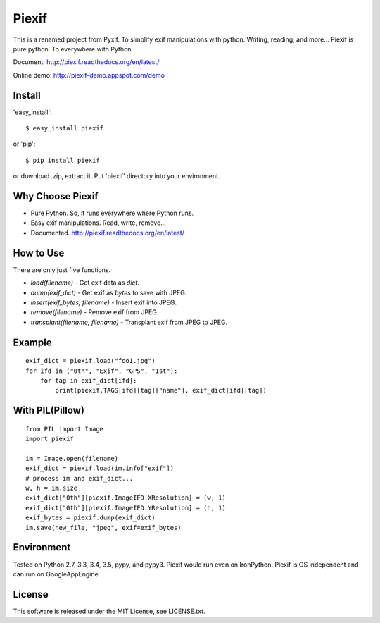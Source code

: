 Piexif
======

|Build Status| |Windows Build| |Coverage Status| |docs|


This is a renamed project from Pyxif. To simplify exif manipulations with python. Writing, reading, and more... Piexif is pure python. To everywhere with Python.


Document: http://piexif.readthedocs.org/en/latest/

Online demo: http://piexif-demo.appspot.com/demo

Install
-------

'easy_install'::

    $ easy_install piexif

or 'pip'::

    $ pip install piexif

or download .zip, extract it. Put 'piexif' directory into your environment.

Why Choose Piexif
-----------------

- Pure Python. So, it runs everywhere where Python runs.
- Easy exif manipulations. Read, write, remove...
- Documented. http://piexif.readthedocs.org/en/latest/

How to Use
----------

There are only just five functions.

- *load(filename)* - Get exif data as *dict*.
- *dump(exif_dict)* - Get exif as *bytes* to save with JPEG.
- *insert(exif_bytes, filename)* - Insert exif into JPEG.
- *remove(filename)* - Remove exif from JPEG.
- *transplant(filename, filename)* - Transplant exif from JPEG to JPEG.

Example
-------

::

    exif_dict = piexif.load("foo1.jpg")
    for ifd in ("0th", "Exif", "GPS", "1st"):
        for tag in exif_dict[ifd]:
            print(piexif.TAGS[ifd][tag]["name"], exif_dict[ifd][tag])

With PIL(Pillow)
----------------

::

    from PIL import Image
    import piexif

    im = Image.open(filename)
    exif_dict = piexif.load(im.info["exif"])
    # process im and exif_dict...
    w, h = im.size
    exif_dict["0th"][piexif.ImageIFD.XResolution] = (w, 1)
    exif_dict["0th"][piexif.ImageIFD.YResolution] = (h, 1)
    exif_bytes = piexif.dump(exif_dict)
    im.save(new_file, "jpeg", exif=exif_bytes)

Environment
-----------

Tested on Python 2.7, 3.3, 3.4, 3.5, pypy, and pypy3. Piexif would run even on IronPython. Piexif is OS independent and can run on GoogleAppEngine.

License
-------

This software is released under the MIT License, see LICENSE.txt.

.. |Build Status| image:: https://img.shields.io/travis/hMatoba/Piexif.svg?label=Linux%20build
   :target: https://travis-ci.org/hMatoba/Piexif
.. |Coverage Status| image:: https://coveralls.io/repos/hMatoba/Piexif/badge.svg?branch=master
   :target: https://coveralls.io/r/hMatoba/Piexif?branch=master
.. |docs| image:: https://readthedocs.org/projects/piexif/badge/?version=latest
   :target: https://readthedocs.org/projects/piexif/
.. |Windows Build| image:: https://img.shields.io/appveyor/ci/hmatoba/piexif.svg?label=Windows%20build
   :target: https://ci.appveyor.com/project/hMatoba/piexif


